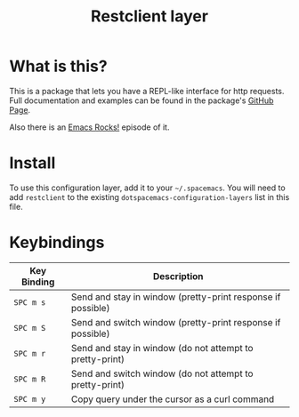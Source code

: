 #+TITLE: Restclient layer

* Table of Contents                                         :TOC_4_org:noexport:
 - [[What is this?][What is this?]]
 - [[Install][Install]]
 - [[Keybindings][Keybindings]]

* What is this?
This is a package that lets you have a REPL-like interface
for http requests. Full documentation and examples can be found in the
package's [[https://github.com/pashky/restclient.el][GitHub Page]].

Also there is an [[http://emacsrocks.com/e15.html][Emacs Rocks!]] episode of it.

* Install
To use this configuration layer, add it to your =~/.spacemacs=. You will need to
add =restclient= to the existing =dotspacemacs-configuration-layers= list in this
file.

* Keybindings

| Key Binding | Description                                                 |
|-------------+-------------------------------------------------------------|
| ~SPC m s~   | Send and stay in window (pretty-print response if possible) |
| ~SPC m S~   | Send and switch window (pretty-print response if possible)  |
| ~SPC m r~   | Send and stay in window (do not attempt to pretty-print)    |
| ~SPC m R~   | Send and switch window (do not attempt to pretty-print)     |
| ~SPC m y~   | Copy query under the cursor as a curl command               |

